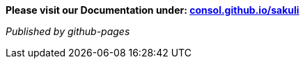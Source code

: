 **Please visit our Documentation under: http://consol.github.io/sakuli[consol.github.io/sakuli]**

_Published by github-pages_